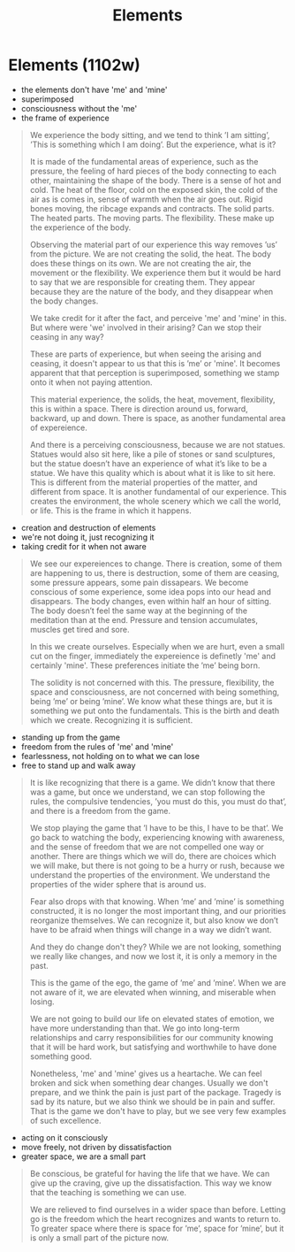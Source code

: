 #+TITLE: Elements

* Elements (1102w)

:TOPICS:
- the elements don't have 'me' and 'mine'
- superimposed
- consciousness without the 'me'
- the frame of experience
:END:

#+begin_quote
We experience the body sitting, and we tend to think ’I am sitting’, ’This is
something which I am doing’. But the experience, what is it?

It is made of the fundamental areas of experience, such as the pressure, the
feeling of hard pieces of the body connecting to each other, maintaining the
shape of the body. There is a sense of hot and cold. The heat of the floor, cold
on the exposed skin, the cold of the air as is comes in, sense of warmth when
the air goes out. Rigid bones moving, the ribcage expands and contracts. The
solid parts. The heated parts. The moving parts. The flexibility. These make up
the experience of the body.

Observing the material part of our experience this way removes ’us’ from the
picture. We are not creating the solid, the heat. The body does these things on
its own. We are not creating the air, the movement or the flexibility. We
experience them but it would be hard to say that we are responsible for creating
them. They appear because they are the nature of the body, and they disappear
when the body changes.

We take credit for it after the fact, and perceive 'me' and 'mine' in this.
But where were 'we' involved in their arising? Can we stop their ceasing in any way?

These are parts of experience, but when seeing the arising and ceasing, it
doesn't appear to us that this is ’me’ or 'mine'. It becomes apparent that that
perception is superimposed, something we stamp onto it when not paying attention.

This material experience, the solids, the heat, movement, flexibility, this is
within a space. There is direction around us, forward, backward, up and down.
There is space, as another fundamental area of expereience.

And there is a perceiving consciousness, because we are not statues. Statues
would also sit here, like a pile of stones or sand sculptures, but the statue
doesn’t have an experience of what it’s like to be a statue. We have this
quality which is about what it is like to sit here. This is different from the
material properties of the matter, and different from space. It is another
fundamental of our experience. This creates the environment, the whole scenery
which we call the world, or life. This is the frame in which it happens.
#+end_quote

:TOPICS:
- creation and destruction of elements
- we're not doing it, just recognizing it
- taking credit for it when not aware
:END:

#+begin_quote
We see our expereiences to change. There is creation, some of them are
happening to us, there is destruction, some of them are ceasing, some pressure
appears, some pain dissapears. We become conscious of some experience, some idea
pops into our head and disappears. The body changes, even within half an hour of
sitting. The body doesn’t feel the same way at the beginning of the meditation
than at the end. Pressure and tension accumulates, muscles get tired and sore.

In this we create ourselves. Especially when we are hurt, even a small cut on
the finger, immediately the expereience is definetly 'me' and certainly 'mine'.
These preferences initiate the ’me’ being born.

The solidity is not concerned with this. The pressure, flexibility, the space
and consciousness, are not concerned with being something, being ’me’ or being
’mine’. We know what these things are, but it is something we put onto the
fundamentals. This is the birth and death which we create. Recognizing it is
sufficient.
#+end_quote

:TOPICS:
- standing up from the game
- freedom from the rules of 'me' and 'mine'
- fearlessness, not holding on to what we can lose
- free to stand up and walk away
:END:

#+begin_quote
It is like recognizing that there is a game. We didn’t know that there was a
game, but once we understand, we can stop following the rules, the compulsive
tendencies, ’you must do this, you must do that’, and there is a freedom from
the game.

We stop playing the game that ’I have to be this, I have to be that’. We go back
to watching the body, experiencing knowing with awareness, and the sense of
freedom that we are not compelled one way or another. There are things which we
will do, there are choices which we will make, but there is not going to be a
hurry or rush, because we understand the properties of the environment. We
understand the properties of the wider sphere that is around us.

Fear also drops with that knowing. When ’me’ and ’mine’ is something
constructed, it is no longer the most important thing, and our priorities
reorganize themselves. We can recognize it, but also know we don’t have to be
afraid when things will change in a way we didn’t want.

And they do change don't they? While we are not looking, something we really
like changes, and now we lost it, it is only a memory in the past.

This is the game of the ego, the game of ’me’ and ’mine’. When we are not aware
of it, we are elevated when winning, and miserable when losing.

We are not going to build our life on elevated states of emotion, we have more
understanding than that. We go into long-term relationships and carry
responsibilities for our community knowing that it will be hard work, but
satisfying and worthwhile to have done something good.

Nonetheless, 'me' and 'mine' gives us a heartache. We can feel broken and sick
when something dear changes. Usually we don't prepare, and we think the pain is
just part of the package. Tragedy is sad by its nature, but we also think we
should be in pain and suffer. That is the game we don't have to play, but we see
very few examples of such excellence.
#+end_quote

:TOPICS:
- acting on it consciously
- move freely, not driven by dissatisfaction
- greater space, we are a small part
:END:

#+begin_quote
Be conscious, be grateful for having the life that we have. We can give up the
craving, give up the dissatisfaction. This way we know that the teaching is
something we can use.

We are relieved to find ourselves in a wider space than before. Letting go is
the freedom which the heart recognizes and wants to return to. To greater space
where there is space for ’me’, space for ’mine’, but it is only a small part of
the picture now.
#+end_quote
